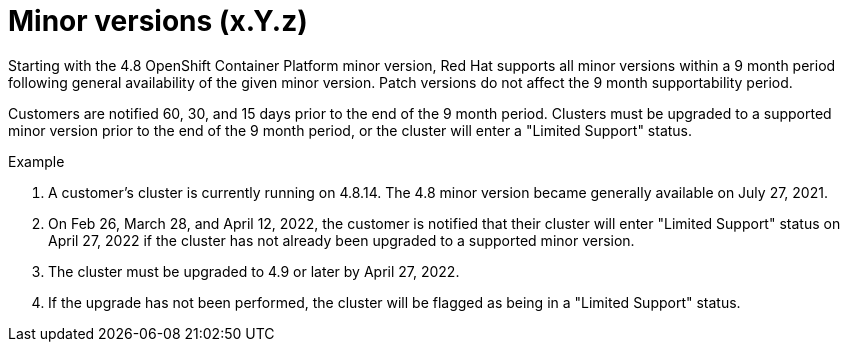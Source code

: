 // Module included in the following assemblies:
//
// * rosa_policy/rosa-life-cycle.adoc

[id="rosa-minor-versions_{context}"]
= Minor versions (x.Y.z)

Starting with the 4.8 OpenShift Container Platform minor version, Red Hat supports all minor
versions within a 9 month period following general availability of the given minor version. Patch
versions do not affect the 9 month supportability period.

Customers are notified 60, 30, and 15 days prior to the end of the 9 month period. Clusters must be upgraded to
a supported minor version prior to the end of the 9 month period, or the cluster will enter
a "Limited Support" status.

.Example
. A customer's cluster is currently running on 4.8.14. The 4.8 minor version became generally
  available on July 27, 2021.
. On Feb 26, March 28, and April 12, 2022, the customer is notified that their cluster will enter "Limited Support" status
  on April 27, 2022 if the cluster has not already been upgraded to a supported minor version.
. The cluster must be upgraded to 4.9 or later by April 27, 2022.
. If the upgrade has not been performed, the cluster will be flagged as being in a "Limited Support" status.
